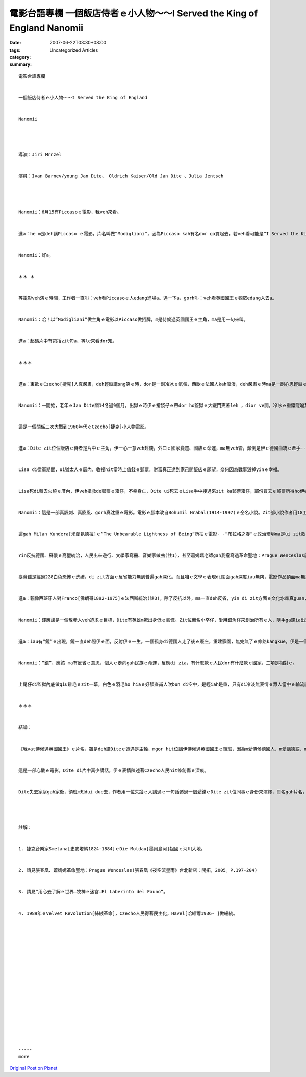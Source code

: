 電影台語專欄 一個飯店侍者ｅ小人物～～I Served the King of England Nanomii
###########################################################################################

:date: 2007-06-22T03:30+08:00
:tags: 
:category: Uncategorized Articles
:summary: 


:: 

  電影台語專欄


  一個飯店侍者ｅ小人物～～I Served the King of England


  Nanomii




  導演：Jiri Mrnzel


  演員：Ivan Barnev/young Jan Dite、 Oldrich Kaiser/Old Jan Dite 、Julia Jentsch




  Nanomii：6月15有Piccasoｅ電影，我veh來看。


  進a：he m是deh講Piccaso ｅ電影，片名叫做“Modigliani”，因為Piccaso kah有名dor ga貫起去，若veh看可能是“I Served the King of England”kah心適。


  Nanomii：好a。


  ＊＊ ＊


  等電影veh演ｅ時間，工作者一直叫：veh看Piccasoｅ人edang進場a。過一下a，gorh叫：veh看英國國王ｅ觀眾edang入去a。


  Nanomii：哈！以“Modigliani”做主角ｅ電影以Piccaso做招牌，m是侍候過英國國王ｅ主角，ma是用一句來叫。


  進a：起碼片中有包括zit句a，等le來看dor知。


  ＊＊＊


  進a：東歐ｅCzecho[捷克]人真嚴肅，deh輕鬆講sng笑ｅ時，dor是一副冷冰ｅ氣氛，西歐ｅ法國人kah浪漫，deh嚴肅ｅ時ma是一副心思輕鬆ｅ表情。


  Nanomii：一開始，老年ｅJan Dite關14冬過9個月，出獄ｅ時伊ｅ揹袋仔ｅ帶dor ho監獄ｅ大鐵門夾著leh ，dior ve開，冷冰ｅ重鐵隱喻禁酷，zit片鐵門ma代表著一個國家ｅ歷史背景。


  這是一個關係二次大戰到1960年代ｅCzecho[捷克]小人物電影。


  進a：Dite zit位個飯店ｅ侍者是片中ｅ主角，伊一心一意veh趁錢，外口ｅ國家變遷、國族ｅ命運，ma無veh管，顛倒是伊ｅ德國血統ｅ牽手--Lisa是一位Nazi[納粹]ｅ信奉者，起初伊離開翁婿去從軍，後來因為對Hitler[希特勒]失望gorh轉來cue yin翁，二人一心一意veh做大富翁。


  Lisa di從軍期間，ui猶太人ｅ厝內，收搜hit當時上值錢ｅ郵票，財富真正達到家己開飯店ｅ願望，奈何因為戰事毀掉yinｅ幸福。


  Lisa死di轉去火燒ｅ厝內，伊veh搶救de郵票ｅ箱仔，不幸身亡，Dite ui死去ｅLisa手中接過來zit ka郵票箱仔，部份買去ｅ郵票所得ho伊好額gah無人會比zit。伊ga錢ｅ紙票貼di飯店ｅ厝壁，當deh歡喜ｅ時，伊m知時勢已經改變a，社會主義來a，私有財產是罪惡，因為伊有存款一千五百萬，所以伊愛關十五冬，di Prague[布拉格]伊所買ｅ、上好ｅ飯店ma愛充公。


  Nanomii：這是一部真諷刺、真膨風、gorh真沈重ｅ電影。電影ｅ腳本改自Bohumil Hrabal(1914-1997)ｅ仝名小說。Zit部小說作者用18工ｅ時間真緊dor ga寫好，一直到10冬後kah正式出版。Di臺灣2003年dor有翻譯本，di ziah nih短ｅ時間ga一本小說dor寫了，這表示zit份沈重ｅ思考gah壓力一直深植di Czecho人民被宰制ｅ痛苦當中，寫出來只是為普羅大眾勞苦ｅ一面發聲niania。


  這gah Milan Kundera[米蘭昆德拉]ｅ“The Unbearable Lightness of Being”所拍ｅ電影- -“布拉格之春”ｅ政治環境ma是ui zit款hong人迫害，di武力gah白色恐怖ｅ限制之下，精神方面想veh cue出口gah尊嚴ｅ自由心聲。


  Yin反抗德國、蘇俄ｅ高壓統治，人民出來遊行、文學家寫冊、音樂家做曲(註1)，甚至蕭嫣嫣老師gah我攏寫過革命聖地：Prague Wenceslas廣場(註2)，前前後後用8百冬ｅ時間，kah建立出來家己ｅ國家。對抗外族gah不公不義ｅ政權，攏是yin民族內底上gai深沈gorh驕傲ｅ傳統。


  臺灣雖是經過228白色恐怖ｅ洗禮，di zit方面ｅ反省能力無到普遍gah深化。而且咱ｅ文學ｅ表現di闊面gah深度iau無夠，電影作品頂面ma無真正往一個可表徵ｅ意象來講出zit項悲劇ｅ意義，親像《天馬茶坊》，iau gorh有真大ｅ發揮ｅ空間。


  進a：親像西班牙人對Franco[佛朗哥1892-1975]ｅ法西斯統治(註3)，除了反抗以外，ma一直deh反省，yin di zit方面ｅ文化水準真guan，人民ｅ意識ma真深。Czechoｅ人民反抗8百冬，更加有zit款意志。你看鏡頭內底一直出現重覆ｅ是德國人去本地ｅ飯店veh消費，hit個飯店ｅ領班m肯ga服務，yinｅ錢m愛趁，致使伊後來身世不明ｅ命運，zit個領班kah是“I Served the King of England”zit位愛恨分明ｅ堂堂男子漢。因為伊ga Jan Dite講過—“我vat侍候過英國國王”，zit句話，ho zit位體格細粒籽、出身無按怎，ganna想veh做百萬富翁ｅDite，更加刺激，Diteｅ頭殼真猛掠、反應真緊，伊後來是侍候過伊索比亞總統gorh得著總統所頒發ｅ勳章ｅ服務生，可見伊ｅ意志真強，一路爬，錢ma趁ve少，可惜身份無什麼改變，因為伊去監獄ｅ時，hiaｅ有錢人並無ga伊當作是同伴。因為時代變a，人ｅ觀感無一定會改變，或者是價值觀ma 隨著政策deh改變。


  Nanomii：錢應該是一個散赤人veh追求ｅ目標，Dite有英雄m驚出身低ｅ氣慨。Zit位無名小卒仔，愛用銀角仔來創治所有ｅ人，隨手ga錢ia出去，一堆人dor雄雄狂狂去搶，zit個鏡頭一直演真濟遍。


  進a：iau有“鏡”ｅ出現，鏡一直deh照伊ｅ面，反射伊ｅ一生。一個孤身di德國人走了後ｅ廢庄，重建家園，無完無了ｅ修路kangkue，伊是一個想錢ｅ小人物nia。冷靜孤單ｅ處境，只有面對家己ｅ面貌，來回憶個人ｅ過往，伊ｅ事業、婚姻，因為國家ｅ命運牽連著伊ｅ一生，伊變做無某無猴，一個小人物心酸ｅ故事。


  Nanomii：“鏡”，應該 ma有反省ｅ意思，個人ｅ走向gah民族ｅ命運，反應di zia，有什麼款ｅ人民dor有什麼款ｅ國家，二項是相對ｅ。


  上尾仔di監獄內底做qiu雞毛ｅzit一幕，白色ｅ羽毛ho hiaｅ好額查甫人吹bun di空中，是輕iah是重，只有di冷淡無表情ｅ眾人當中ｅ輪流散開，親像是di寒冬中Prague Wenceslas廣場ｅ白雪，飄落di zia、di hia，封凍著樹枝、路面，歸個Prague城市，飯店內底ｅ美酒、美女、美色di外族ｅ統治之下，ganna di回憶中有時輕、有時重起起浮浮，經由yinｅ保護神--Wenceslas聖者ｅ提醒，人民8百冬ｅ奮鬥，ziha有自由ｅ日子來到。(註4)


  ＊＊＊


  結論：


  《我vat侍候過英國國王》ｅ片名，雖是deh講Diteｅ遭遇是主軸，mgor hit位講伊侍候過英國國王ｅ領班，因為m愛侍候德國人、m愛講德語、ma m愛趁德國人ｅ錢，dor hong掠去、消失去a，Dite gah 領班ｅ一生dor di每一個無仝ｅ國家機器ｅ宰制下，莫名其妙變色。


  這是一部心酸ｅ電影，Dite di片中真少講話，伊ｅ表情陳述著Czecho人民hit條創傷ｅ深痕。


  Dite失去家庭gah家後，領班m知dui due去，作者用一位失蹤ｅ人講過ｅ一句話透過一個愛錢ｅDite zit位同事ｅ身份來演繹，冊名gah片名，引人深思。




  註解：


  1. 捷克音樂家Smetana[史麥塔納1824-1884]ｅDie Moldau[墨爾島河]祖國ｅ河川大地。


  2. 請見張春凰、蕭嫣嫣革命聖地：Prague Wenceslas(張春凰《夜空流星雨》台北新店：開拓，2005。P.197-204)


  3. 請見“用心去了解ｅ世界—牧神ｅ迷宮—El Laberinto del Fauno”。


  4. 1989年ｅVelvet Revolution[絲絨革命]，Czecho人民得著民主化，Havel[哈維爾1936- ]做總統。


















  -----
  more


`Original Post on Pixnet <http://nanomi.pixnet.net/blog/post/9285478>`_